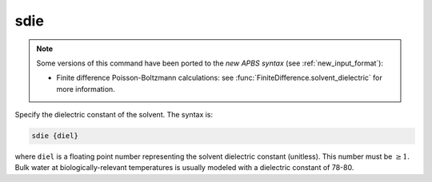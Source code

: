 .. _sdie:

sdie
====

.. note:: 

   Some versions of this command have been ported to the *new APBS syntax* (see :ref:`new_input_format`):

   .. currentmodule::  apbs.input_file.calculate.finite_difference

   * Finite difference Poisson-Boltzmann calculations: see :func:`FiniteDifference.solvent_dielectric` for more information.

.. todo:: port for other calculation types

Specify the dielectric constant of the solvent.
The syntax is:

.. code-block:: bash
   
   sdie {diel}

where ``diel`` is a floating point number representing the solvent dielectric constant (unitless).
This number must be :math:`\ge 1`.
Bulk water at biologically-relevant temperatures is usually modeled with a dielectric constant of 78-80.
